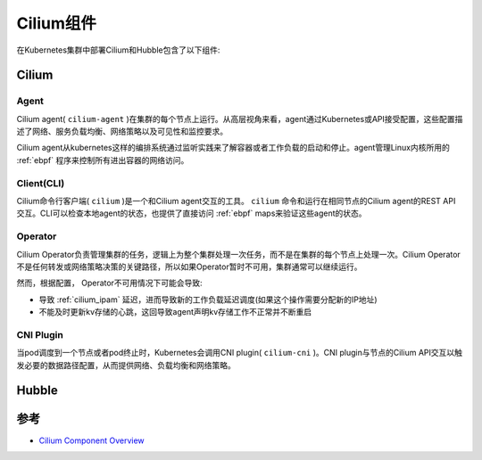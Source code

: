 .. _cilium_component:

====================
Cilium组件
====================

.. figure:: ../../../_static/kubernetes/network/cilium/cilium-arch.png
   :scale: 40

在Kubernetes集群中部署Cilium和Hubble包含了以下组件:

Cilium
=======

Agent
--------

Cilium agent( ``cilium-agent`` )在集群的每个节点上运行。从高层视角来看，agent通过Kubernetes或API接受配置，这些配置描述了网络、服务负载均衡、网络策略以及可见性和监控要求。

Cilium agent从kubernetes这样的编排系统通过监听实践来了解容器或者工作负载的启动和停止。agent管理Linux内核所用的 :ref:`ebpf` 程序来控制所有进出容器的网络访问。

Client(CLI)
--------------

Cilium命令行客户端( ``cilium`` )是一个和Cilium agent交互的工具。 ``cilium`` 命令和运行在相同节点的Cilium agent的REST API交互。CLI可以检查本地agent的状态，也提供了直接访问 :ref:`ebpf` maps来验证这些agent的状态。

Operator
---------

Cilium Operator负责管理集群的任务，逻辑上为整个集群处理一次任务，而不是在集群的每个节点上处理一次。Cilium Operator不是任何转发或网络策略决策的关键路径，所以如果Operator暂时不可用，集群通常可以继续运行。

然而，根据配置， Operator不可用情况下可能会导致:

- 导致 :ref:`cilium_ipam` 延迟，进而导致新的工作负载延迟调度(如果这个操作需要分配新的IP地址)
- 不能及时更新kv存储的心跳，这回导致agent声明kv存储工作不正常并不断重启

CNI Plugin
------------

当pod调度到一个节点或者pod终止时，Kubernetes会调用CNI plugin( ``cilium-cni`` )。CNI plugin与节点的Cilium API交互以触发必要的数据路径配置，从而提供网络、负载均衡和网络策略。

Hubble
========



参考
=======

- `Cilium Component Overview <https://docs.cilium.io/en/latest/overview/component-overview/>`_
